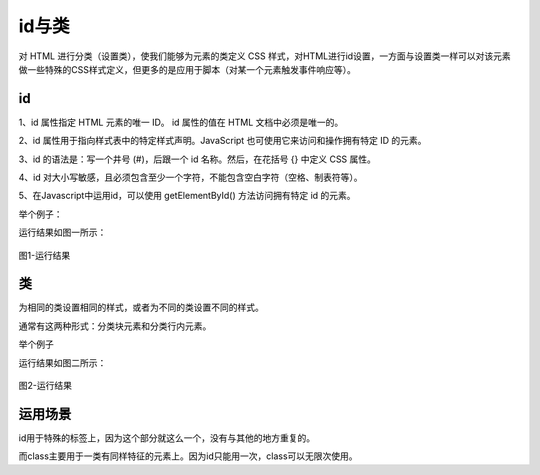
id与类
============================================

对 HTML 进行分类（设置类），使我们能够为元素的类定义 CSS 样式，对HTML进行id设置，一方面与设置类一样可以对该元素做一些特殊的CSS样式定义，但更多的是应用于脚本（对某一个元素触发事件响应等）。

id
~~~~~~~~~~~~~~~

1、id 属性指定 HTML 元素的唯一 ID。 id 属性的值在 HTML 文档中必须是唯一的。

2、id 属性用于指向样式表中的特定样式声明。JavaScript 也可使用它来访问和操作拥有特定 ID 的元素。

3、id 的语法是：写一个井号 (#)，后跟一个 id 名称。然后，在花括号 {} 中定义 CSS 属性。

4、id 对大小写敏感，且必须包含至少一个字符，不能包含空白字符（空格、制表符等）。

5、在Javascript中运用id，可以使用 getElementById() 方法访问拥有特定 id 的元素。

举个例子：

.. code-block:: html
    :linenos:


    <head>
    <style>
    #my {
        background-color: #add8e6;
    }
    </style>
    </head>
    <body>
    <h1 id="my">My Header</h1>
    </body>

运行结果如图一所示：

.. figure:: media/id与类/3.71.png
  :align: center
  :alt: error

  图1-运行结果

类
~~~~~~~~~~~~~~~

为相同的类设置相同的样式，或者为不同的类设置不同的样式。

通常有这两种形式：分类块元素和分类行内元素。

举个例子

.. code-block:: html
    :linenos:

    <head>
    <style>
    .cities {
        background-color: purple;
    } 
    span.red {color: red;}
    </style>
    </head>
    <body>
    <div class="cities">
    <h2>A</h2>
    <p>1+1=2</p>
    </div>
    <span class="red">B</span> 
    </body>

运行结果如图二所示：

.. figure:: media/id与类/3.72.png
    :align: center
    :alt: error
    
    图2-运行结果

运用场景
~~~~~~~~~~~~

id用于特殊的标签上，因为这个部分就这么一个，没有与其他的地方重复的。

而class主要用于一类有同样特征的元素上。因为id只能用一次，class可以无限次使用。

